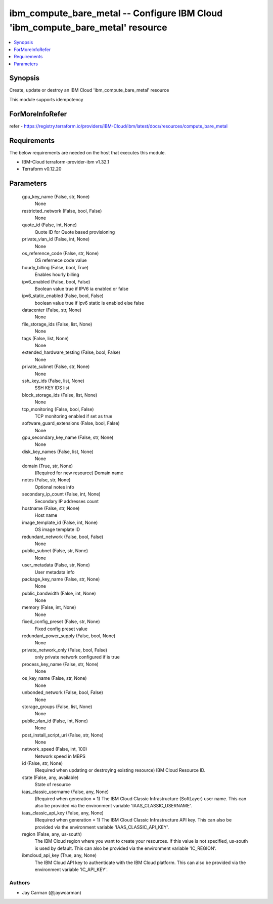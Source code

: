
ibm_compute_bare_metal -- Configure IBM Cloud 'ibm_compute_bare_metal' resource
===============================================================================

.. contents::
   :local:
   :depth: 1


Synopsis
--------

Create, update or destroy an IBM Cloud 'ibm_compute_bare_metal' resource

This module supports idempotency


ForMoreInfoRefer
----------------
refer - https://registry.terraform.io/providers/IBM-Cloud/ibm/latest/docs/resources/compute_bare_metal

Requirements
------------
The below requirements are needed on the host that executes this module.

- IBM-Cloud terraform-provider-ibm v1.32.1
- Terraform v0.12.20



Parameters
----------

  gpu_key_name (False, str, None)
    None


  restricted_network (False, bool, False)
    None


  quote_id (False, int, None)
    Quote ID for Quote based provisioning


  private_vlan_id (False, int, None)
    None


  os_reference_code (False, str, None)
    OS refernece code value


  hourly_billing (False, bool, True)
    Enables hourly billing


  ipv6_enabled (False, bool, False)
    Boolean value true if IPV6 ia enabled or false


  ipv6_static_enabled (False, bool, False)
    boolean value true if ipv6 static is enabled else false


  datacenter (False, str, None)
    None


  file_storage_ids (False, list, None)
    None


  tags (False, list, None)
    None


  extended_hardware_testing (False, bool, False)
    None


  private_subnet (False, str, None)
    None


  ssh_key_ids (False, list, None)
    SSH KEY IDS list


  block_storage_ids (False, list, None)
    None


  tcp_monitoring (False, bool, False)
    TCP monitoring enabled if set as true


  software_guard_extensions (False, bool, False)
    None


  gpu_secondary_key_name (False, str, None)
    None


  disk_key_names (False, list, None)
    None


  domain (True, str, None)
    (Required for new resource) Domain name


  notes (False, str, None)
    Optional notes info


  secondary_ip_count (False, int, None)
    Secondary IP addresses count


  hostname (False, str, None)
    Host name


  image_template_id (False, int, None)
    OS image template ID


  redundant_network (False, bool, False)
    None


  public_subnet (False, str, None)
    None


  user_metadata (False, str, None)
    User metadata info


  package_key_name (False, str, None)
    None


  public_bandwidth (False, int, None)
    None


  memory (False, int, None)
    None


  fixed_config_preset (False, str, None)
    Fixed config preset value


  redundant_power_supply (False, bool, None)
    None


  private_network_only (False, bool, False)
    only private network configured if is true


  process_key_name (False, str, None)
    None


  os_key_name (False, str, None)
    None


  unbonded_network (False, bool, False)
    None


  storage_groups (False, list, None)
    None


  public_vlan_id (False, int, None)
    None


  post_install_script_uri (False, str, None)
    None


  network_speed (False, int, 100)
    Network speed in MBPS


  id (False, str, None)
    (Required when updating or destroying existing resource) IBM Cloud Resource ID.


  state (False, any, available)
    State of resource


  iaas_classic_username (False, any, None)
    (Required when generation = 1) The IBM Cloud Classic Infrastructure (SoftLayer) user name. This can also be provided via the environment variable 'IAAS_CLASSIC_USERNAME'.


  iaas_classic_api_key (False, any, None)
    (Required when generation = 1) The IBM Cloud Classic Infrastructure API key. This can also be provided via the environment variable 'IAAS_CLASSIC_API_KEY'.


  region (False, any, us-south)
    The IBM Cloud region where you want to create your resources. If this value is not specified, us-south is used by default. This can also be provided via the environment variable 'IC_REGION'.


  ibmcloud_api_key (True, any, None)
    The IBM Cloud API key to authenticate with the IBM Cloud platform. This can also be provided via the environment variable 'IC_API_KEY'.













Authors
~~~~~~~

- Jay Carman (@jaywcarman)

